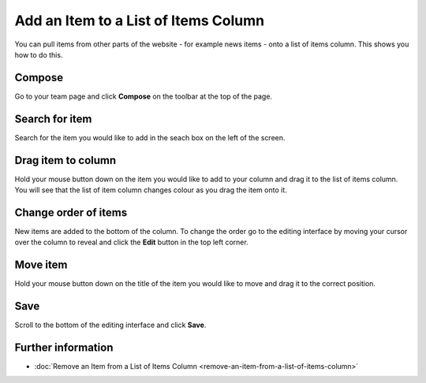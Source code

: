 Add an Item to a List of Items Column
=====================================

You can pull items from other parts of the website - for example news items - onto a list of items column. This shows you how to do this.

Compose
-------

.. image:: images/add-an-item-to-a-list-of-items-column/compose.png
   :alt: 
   :height: 230px
   :width: 386px
   :align: center


Go to your team page and click **Compose** on the toolbar at the top of the page. 

Search for item
---------------

.. image:: images/add-an-item-to-a-list-of-items-column/search-for-item.png
   :alt: 
   :height: 282px
   :width: 578px
   :align: center


Search for the item you would like to add in the seach box on the left of the screen.

Drag item to column
-------------------

.. image:: images/add-an-item-to-a-list-of-items-column/drag-item-to-column.png
   :alt: 
   :height: 318px
   :width: 678px
   :align: center


Hold your mouse button down on the item you would like to add to your column and drag it to the list of items column. You will see that the list of item column changes colour as you drag the item onto it. 

Change order of items
---------------------

.. image:: images/add-an-item-to-a-list-of-items-column/change-order-of-items.png
   :alt: 
   :height: 303px
   :width: 496px
   :align: center


New items are added to the bottom of the column. To change the order go to the editing interface by moving your cursor over the column to reveal and click the **Edit** button in the top left corner. 

Move item
---------

.. image:: images/add-an-item-to-a-list-of-items-column/move-item.png
   :alt: 
   :height: 334px
   :width: 566px
   :align: center


Hold your mouse button down on the title of the item you would like to move and drag it to the correct position. 

Save
----

.. image:: images/add-an-item-to-a-list-of-items-column/save.png
   :alt: 
   :height: 263px
   :width: 341px
   :align: center


Scroll to the bottom of the editing interface and click **Save**. 

Further information
-------------------

* :doc:`Remove an Item from a List of Items Column <remove-an-item-from-a-list-of-items-column>`